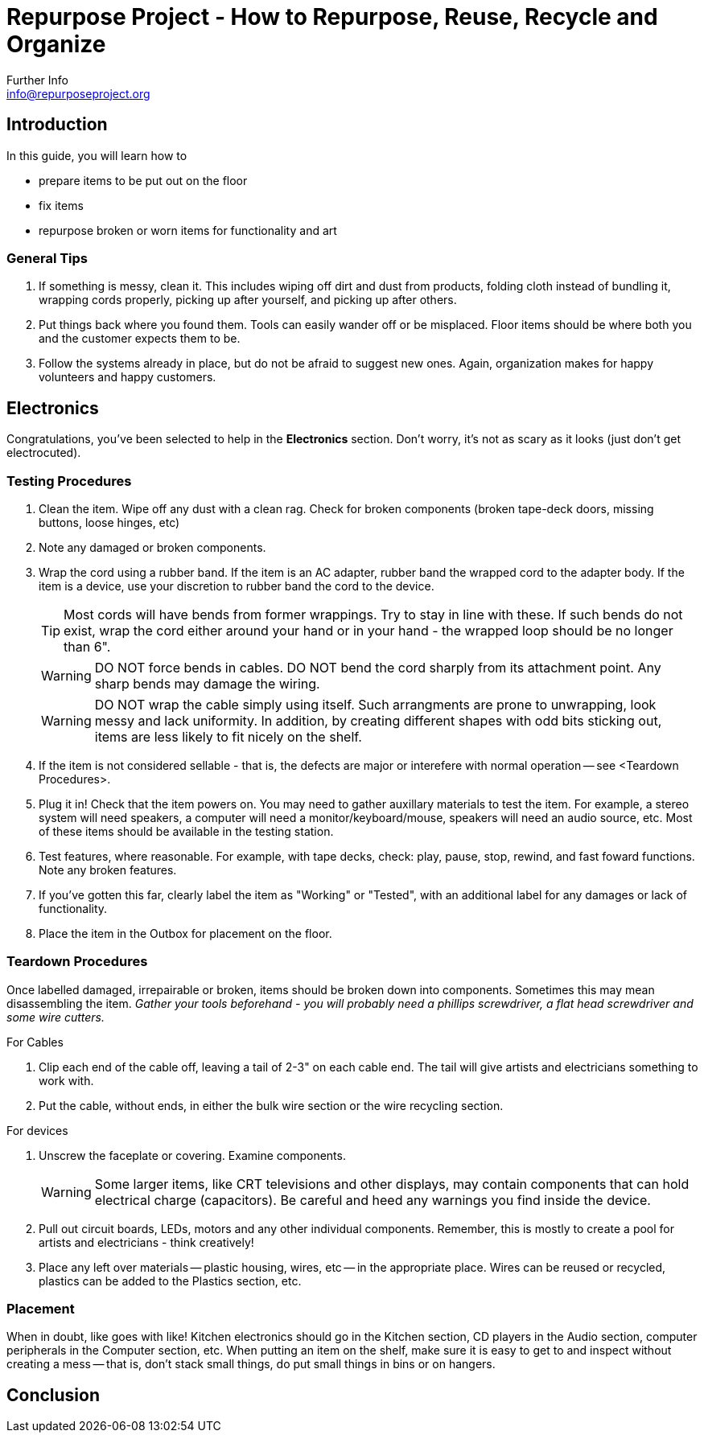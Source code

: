 = Repurpose Project - How to Repurpose, Reuse, Recycle and Organize
Further Info <info@repurposeproject.org>
:icons: font

== Introduction
In this guide, you will learn how to 
[square]
* prepare items to be put out on the floor
* fix items
* repurpose broken or worn items for functionality and art

=== General Tips
. If something is messy, clean it. This includes wiping off dirt and dust from products, folding cloth instead of bundling it, wrapping cords properly, picking up after yourself, and picking up after others.
. Put things back where you found them. Tools can easily wander off or be misplaced. Floor items should be where both you and the customer expects them to be.
. Follow the systems already in place, but do not be afraid to suggest new ones. Again, organization makes for happy volunteers and happy customers. 
 
== Electronics
Congratulations, you've been selected to help in the *Electronics* section. Don't worry, it's not as scary as it looks (just don't get electrocuted).

=== Testing Procedures
. Clean the item. Wipe off any dust with a clean rag. Check for broken components (broken tape-deck doors, missing buttons, loose hinges, etc)
. Note any damaged or broken components.
. Wrap the cord using a rubber band. If the item is an AC adapter, rubber band the wrapped cord to the adapter body. If the item is a device, use your discretion to rubber band the cord to the device. 
[TIP]
Most cords will have bends from former wrappings. Try to stay in line with these. If such bends do not exist, wrap the cord either around your hand or in your hand - the wrapped loop should be no longer than 6". 
[WARNING]
DO NOT force bends in cables. DO NOT bend the cord sharply from its attachment point. Any sharp bends may damage the wiring. 
[WARNING]
DO NOT wrap the cable simply using itself. Such arrangments are prone to unwrapping, look messy and lack uniformity. In addition, by creating different shapes with odd bits sticking out, items are less likely to fit nicely on the shelf.
. If the item is not considered sellable - that is, the defects are major or interefere with normal operation -- see <Teardown Procedures>.
. Plug it in! Check that the item powers on. You may need to gather auxillary materials to test the item. For example, a stereo system will need speakers, a computer will need a monitor/keyboard/mouse, speakers will need an audio source, etc. Most of these items should be available in the testing station.
. Test features, where reasonable. For example, with tape decks, check: play, pause, stop, rewind, and fast foward functions. Note any broken features.
. If you've gotten this far, clearly label the item as "Working" or "Tested", with an additional label for any damages or lack of functionality.
. Place the item in the Outbox for placement on the floor.

=== Teardown Procedures
Once labelled damaged, irrepairable or broken, items should be broken down into components. Sometimes this may mean disassembling the item. _Gather your tools beforehand - you will probably need a phillips screwdriver, a flat head screwdriver and some wire cutters._

.For Cables
. Clip each end of the cable off, leaving a tail of 2-3" on each cable end. The tail will give artists and electricians something to work with. 
. Put the cable, without ends, in either the bulk wire section or the wire recycling section. 

.For devices
. Unscrew the faceplate or covering. Examine components.
[WARNING]
Some larger items, like CRT televisions and other displays, may contain components that can hold electrical charge (capacitors). Be careful and heed any warnings you find inside the device.
. Pull out circuit boards, LEDs, motors and any other individual components. Remember, this is mostly to create a pool for artists and electricians - think creatively!
. Place any left over materials -- plastic housing, wires, etc -- in the appropriate place. Wires can be reused or recycled, plastics can be added to the Plastics section, etc.

=== Placement
When in doubt, like goes with like! Kitchen electronics should go in the Kitchen section, CD players in the Audio section, computer peripherals in the Computer section, etc. When putting an item on the shelf, make sure it is easy to get to and inspect without creating a mess -- that is, don't stack small things, do put small things in bins or on hangers. 


== Conclusion


